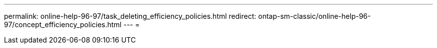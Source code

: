 ---
permalink: online-help-96-97/task_deleting_efficiency_policies.html 
redirect: ontap-sm-classic/online-help-96-97/concept_efficiency_policies.html 
---
= 


